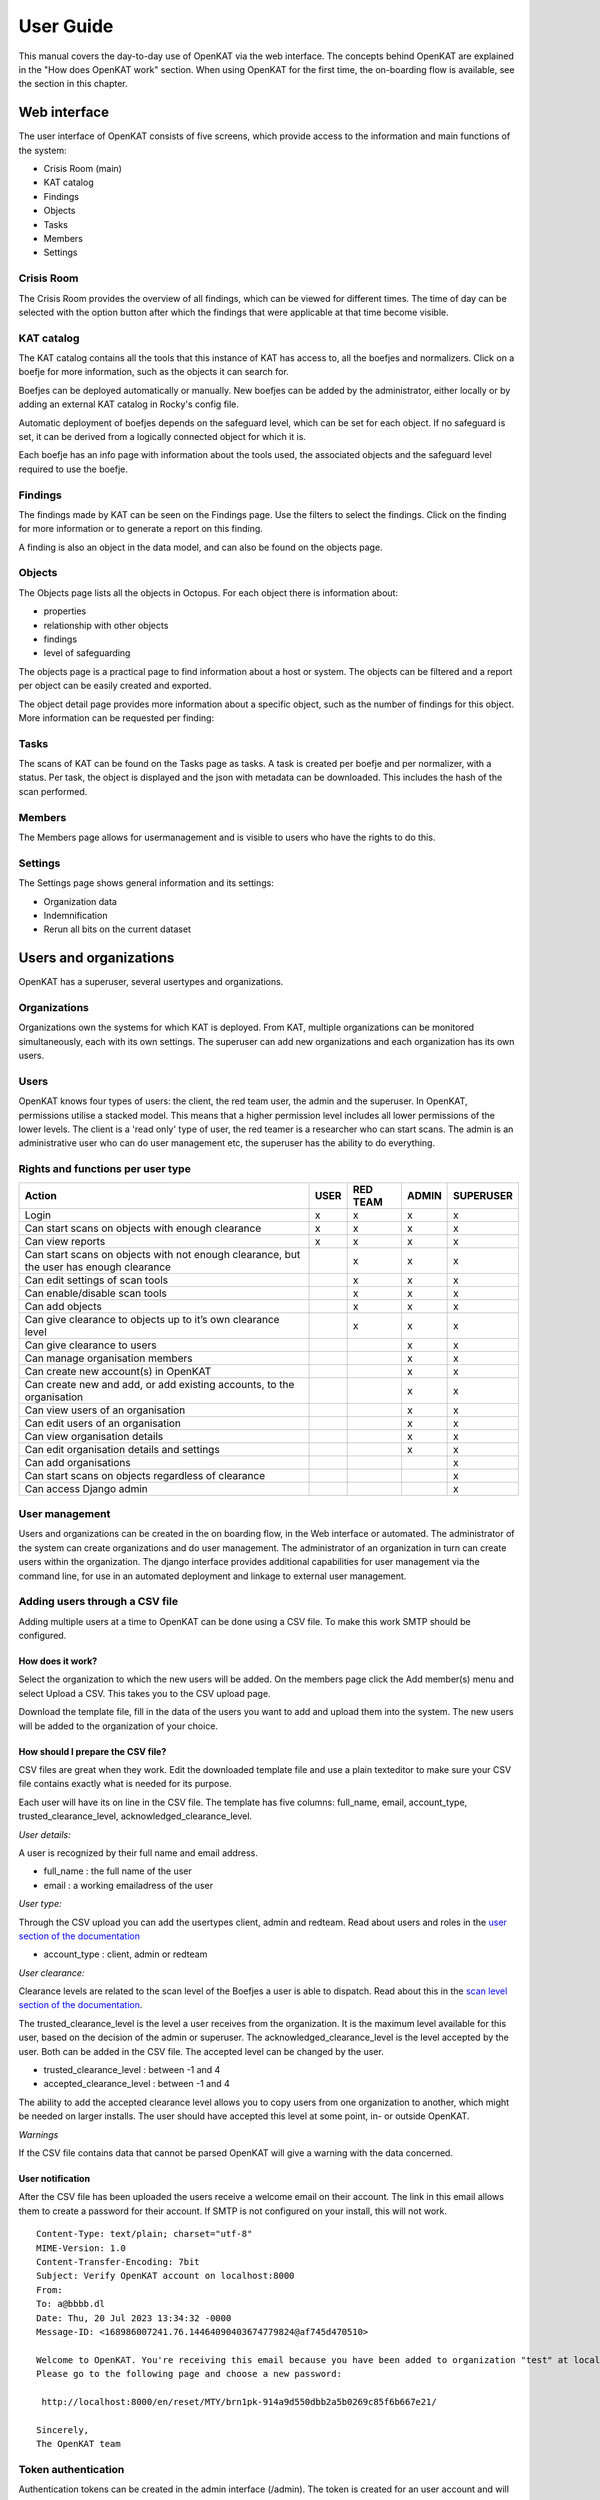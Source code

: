 ==========
User Guide
==========

This manual covers the day-to-day use of OpenKAT via the web interface. The concepts behind OpenKAT are explained in the "How does OpenKAT work" section. When using OpenKAT for the first time, the on-boarding flow is available, see the section in this chapter.

Web interface
=============

The user interface of OpenKAT consists of five screens, which provide access to the information and main functions of the system:

- Crisis Room (main)
- KAT catalog
- Findings
- Objects
- Tasks
- Members
- Settings

Crisis Room
-----------

The Crisis Room provides the overview of all findings, which can be viewed for different times. The time of day can be selected with the option button after which the findings that were applicable at that time become visible.

.. image:: img/crisisroom.png
  :alt: crisisroom

KAT catalog
-----------

The KAT catalog contains all the tools that this instance of KAT has access to, all the boefjes and normalizers. Click on a boefje for more information, such as the objects it can search for.

Boefjes can be deployed automatically or manually. New boefjes can be added by the administrator, either locally or by adding an external KAT catalog in Rocky's config file.

Automatic deployment of boefjes depends on the safeguard level, which can be set for each object. If no safeguard is set, it can be derived from a logically connected object for which it is.

.. image:: img/katalogus.png
  :alt: KAT catalog

Each boefje has an info page with information about the tools used, the associated objects and the safeguard level required to use the boefje.

.. image:: img/boefjeinfopage.png
  :alt: Findings

Findings
--------

The findings made by KAT can be seen on the Findings page. Use the filters to select the findings. Click on the finding for more information or to generate a report on this finding.

.. image:: img/findings.png
  :alt: Findings

A finding is also an object in the data model, and can also be found on the objects page.


Objects
-------

The Objects page lists all the objects in Octopus. For each object there is information about:

- properties
- relationship with other objects
- findings
- level of safeguarding

The objects page is a practical page to find information about a host or system. The objects can be filtered and a report per object can be easily created and exported.

.. image:: img/findingsreportperobject.png
  :alt: findings per object

The object detail page provides more information about a specific object, such as the number of findings for this object. More information can be requested per finding:

.. image:: img/findingdetail.png
  :alt: finding detail

Tasks
-----

The scans of KAT can be found on the Tasks page as tasks. A task is created per boefje and per normalizer, with a status. Per task, the object is displayed and the json with metadata can be downloaded. This includes the hash of the scan performed.

.. image:: img/boefjes.png
  :alt: tasks

Members
-------

The Members page allows for usermanagement and is visible to users who have the rights to do this.

.. image:: img/members.png
  :alt: Members page

Settings
--------

The Settings page shows general information and its settings:

* Organization data
* Indemnification
* Rerun all bits on the current dataset

.. image:: img/settings.png
  :alt: Settings page


Users and organizations
=======================

OpenKAT has a superuser, several usertypes and organizations.

Organizations
-------------

Organizations own the systems for which KAT is deployed. From KAT, multiple organizations can be monitored simultaneously, each with its own settings. The superuser can add new organizations and each organization has its own users.

Users
-----

OpenKAT knows four types of users: the client, the red team user, the admin and the superuser. In OpenKAT, permissions utilise a stacked model. This means that a higher permission level includes all lower permissions of the lower levels. The client is a 'read only' type of user, the red teamer is a researcher who can start scans. The admin is an administrative user who can do user management etc, the superuser has the ability to do everything.

Rights and functions per user type
----------------------------------

+-----------------------------------------------------------------------------------------------------+------+----------+-------+-----------+
| Action                                                                                              | USER | RED TEAM | ADMIN | SUPERUSER |
+=====================================================================================================+======+==========+=======+===========+
| Login                                                                                               | x    | x        | x     | x         |
+-----------------------------------------------------------------------------------------------------+------+----------+-------+-----------+
| Can start scans on objects with enough clearance                                                    | x    | x        | x     | x         |
+-----------------------------------------------------------------------------------------------------+------+----------+-------+-----------+
| Can view reports                                                                                    | x    | x        | x     | x         |
+-----------------------------------------------------------------------------------------------------+------+----------+-------+-----------+
| Can start scans on objects with not enough clearance, but the user has enough clearance             |      | x        | x     | x         |
+-----------------------------------------------------------------------------------------------------+------+----------+-------+-----------+
| Can edit settings of scan tools                                                                     |      | x        | x     | x         |
+-----------------------------------------------------------------------------------------------------+------+----------+-------+-----------+
| Can enable/disable scan tools                                                                       |      | x        | x     | x         |
+-----------------------------------------------------------------------------------------------------+------+----------+-------+-----------+
| Can add objects                                                                                     |      | x        | x     | x         |
+-----------------------------------------------------------------------------------------------------+------+----------+-------+-----------+
| Can give clearance to objects up to it’s own clearance level                                        |      | x        | x     | x         |
+-----------------------------------------------------------------------------------------------------+------+----------+-------+-----------+
| Can give clearance to users                                                                         |      |          | x     | x         |
+-----------------------------------------------------------------------------------------------------+------+----------+-------+-----------+
| Can manage organisation members                                                                     |      |          | x     | x         |
+-----------------------------------------------------------------------------------------------------+------+----------+-------+-----------+
| Can create new account(s) in OpenKAT                                                                |      |          | x     | x         |
+-----------------------------------------------------------------------------------------------------+------+----------+-------+-----------+
| Can create new and add, or add existing accounts, to the organisation                               |      |          | x     | x         |
+-----------------------------------------------------------------------------------------------------+------+----------+-------+-----------+
| Can view users of an organisation                                                                   |      |          | x     | x         |
+-----------------------------------------------------------------------------------------------------+------+----------+-------+-----------+
| Can edit users of an organisation                                                                   |      |          | x     | x         |
+-----------------------------------------------------------------------------------------------------+------+----------+-------+-----------+
| Can view organisation details                                                                       |      |          | x     | x         |
+-----------------------------------------------------------------------------------------------------+------+----------+-------+-----------+
| Can edit organisation details and settings                                                          |      |          | x     | x         |
+-----------------------------------------------------------------------------------------------------+------+----------+-------+-----------+
| Can add organisations                                                                               |      |          |       | x         |
+-----------------------------------------------------------------------------------------------------+------+----------+-------+-----------+
| Can start scans on objects regardless of clearance                                                  |      |          |       | x         |
+-----------------------------------------------------------------------------------------------------+------+----------+-------+-----------+
| Can access Django admin                                                                             |      |          |       | x         |
+-----------------------------------------------------------------------------------------------------+------+----------+-------+-----------+


User management
---------------

Users and organizations can be created in the on boarding flow, in the Web interface or automated. The administrator of the system can create organizations and do user management. The administrator of an organization in turn can create users within the organization. The django interface provides additional capabilities for user management via the command line, for use in an automated deployment and linkage to external user management.

Adding users through a CSV file
-------------------------------

Adding multiple users at a time to OpenKAT can be done using a CSV file. To make this work SMTP should be configured.

How does it work?
*****************

Select the organization to which the new users will be added. On the members page click the Add member(s) menu and select Upload a CSV. This takes you to the CSV upload page.

.. image:: img/csvupload.png
  :alt: CSV upload page

Download the template file, fill in the data of the users you want to add and upload them into the system. The new users will be added to the organization of your choice.

.. image:: img/csvformat.png
  :alt: CSV format

How should I prepare the CSV file?
**********************************

CSV files are great when they work. Edit the downloaded template file and use a plain texteditor to make sure your CSV file contains exactly what is needed for its purpose.

Each user will have its on line in the CSV file. The template has five columns: full_name, email, account_type, trusted_clearance_level, acknowledged_clearance_level.

*User details:*

A user is recognized by their full name and email address.

* full_name : the full name of the user
* email : a working emailadress of the user

*User type:*

Through the CSV upload you can add the usertypes client, admin and redteam. Read about users and roles in the `user section of the documentation <https://docs.openkat.nl/manual/usermanual.html#users>`_

* account_type : client, admin or redteam

*User clearance:*

Clearance levels are related to the scan level of the Boefjes a user is able to dispatch. Read about this in the `scan level section of the documentation <https://docs.openkat.nl/manual/usermanual.html#scan-levels-and-indemnities>`_.

The trusted_clearance_level is the level a user receives from the organization. It is the maximum level available for this user, based on the decision of the admin or superuser. The acknowledged_clearance_level is the level accepted by the user. Both can be added in the CSV file. The accepted level can be changed by the user.

* trusted_clearance_level : between -1 and 4
* accepted_clearance_level : between -1 and 4

The ability to add the accepted clearance level allows you to copy users from one organization to another, which might be needed on larger installs. The user should have accepted this level at some point, in- or outside OpenKAT.

*Warnings*

If the CSV file contains data that cannot be parsed OpenKAT will give a warning with the data concerned.

User notification
*****************

After the CSV file has been uploaded the users receive a welcome email on their account. The link in this email allows them to create a password for their account. If SMTP is not configured on your install, this will not work.

::

 Content-Type: text/plain; charset="utf-8"
 MIME-Version: 1.0
 Content-Transfer-Encoding: 7bit
 Subject: Verify OpenKAT account on localhost:8000
 From:
 To: a@bbbb.dl
 Date: Thu, 20 Jul 2023 13:34:32 -0000
 Message-ID: <168986007241.76.14464090403674779824@af745d470510>

 Welcome to OpenKAT. You're receiving this email because you have been added to organization "test" at localhost:8000.
 Please go to the following page and choose a new password:

  http://localhost:8000/en/reset/MTY/brn1pk-914a9d550dbb2a5b0269c85f6b667e21/

 Sincerely,
 The OpenKAT team


Token authentication
--------------------

Authentication tokens can be created in the admin interface (/admin). The token is created for an user account and will have the same permissions as the user. After creating a token it will display the newly created token once. You need to copy the token immediately, because the token are stored hashed in the database and won't be visible anymore.

The token can be used by adding the Authorization header with the token to the request:

::

    Authorization: Token f2505ed4d2a51624fe1691c977789ce00dc9886d48271c6c91a25e7dd258c932

For example this will use the token to get the list of organizations:

.. code-block:: sh

    curl -H 'Authorization: Token f2505ed4d2a51624fe1691c977789ce00dc9886d48271c6c91a25e7dd258c932' http://127.0.0.1:8000/api/v1/organization/


Working with objects
====================

Adding an initial object with an appropriate safeguard puts OpenKAT to work. This can be done in on-boarding, but objects can also be added individually or as CSV files. Objects are also referred to as 'objects of interest' or OOI. The object itself contains the actual data: an objecttype describes the object and its logical relations to other objecttypes.

Properties
----------

Objects can be viewed via the 'Objects' page in OpenKAT's main menu. Here are the already created objects with the type and safeguard level for each object. Objects can be added, scanned, filtered and there is an export option.

New objects can be created via the 'add' option. This can be done individually or per CSV. The specification of the CSV is included on the page where it can be provided.

Start scan
----------

Based on the object and the clearance, OpenKAT provides an overview of available boefjes. All users can perform a manual scan appropriate to the given safeguard level. The manual scan is accelerated by the scheduler. The results appear as findings with the object.

View Findings
-------------

Findings appear on the general findings page, but can also be viewed by object.


Scan levels, clearance & indemnities
====================================

Boefjes can collect information with varying intensity. OpenKAT has a system of safeguards to control permission to perform scans and prevent damage to the systems under test.

* Boefjes have a scan level
* Objects have clearance
* Users can receive and accept the ability to give clearance to an object and to start a scan

For each object, the 'clearance level' menu indicates how deeply scanning is allowed. Here the user agrees to the risks of the scans and gives permission to store the information gathered on these systems.

The levels used range from level 0 to level 4, from 'do not scan' to 'very intrusive'. Scanning levels are distributed in the data model, either by inheritance or by user statements. The different levels are qualitative in nature. L1 'do not touch' is obvious, but the difference between L2 'normal user' and L3 'detectable scanning' is at the discretion of the developer and administrator. The use of NMAP, for example, falls in between and depends heavily on the arguments the tool brings.

.. list-table:: Scan levels
   :widths: 25 50
   :header-rows: 1

   * - Level
     - Description
   * - L0
     - do not scan
   * - L1
     - do not touch
   * - L2
     - normal user
   * - L3
     - detectable scan
   * - L4
     - intensive scan


Indemification by user
----------------------

The user's statement counts as an indemnification for scanning a particular object. This obtains permission to scan and store the information. The statement is given at the start of a new scan or specifically for certain objects.

Inheritance
-----------

Objects are linked to other objects in the data model. Underlying objects receive the same safeguard level, parent objects a lower level. For example, a hostname has an ip address for which the same safeguard level applies, but it also has a DNS server that may be outside the organization's domain and receives a lower level.

Extended profiles
-----------------

L0: Do not scan
***************

The user can explicitly indicate that certain systems should not be scanned. For example, because he is not the owner of these.

L1: Do not touch
****************

OpenSource and passive data collection. For this profile, objects are viewed through various freely available data and sources via the Internet. These can be sources that do not have explicit permission (e.g. LinkedIn, DNS, leaked password databases). The goal here is to detect public information that could be a risk to the client: information that could be misused by an attacker in a targeted attack.

Examples of sources/tools used:

- Shodan (via API)
- HaveIbeenPnwed
- DNS

L2: Touching at the normal user level
*************************************

Targeted scans, limited intrusive. Scan will be dosed and skip known sensitive scans. The scanned target usually continues to function without problems.

Example of scanning tools useful for this purpose:

- Nmap
- Nikto
- Burp passive scanner

L3: Detectable scan
*******************

This scan will be more intrusive: connect to services to find out versions, try to log in with commonly used (default) login credentials, automated testing of found vulnerabilities whether they are vulnerable, more intensive guessing of urls and more intensive crawling of web pages.

A greater number of scans will be performed, resulting in a spike in data traffic. The infrastructure may not be designed for this.

Example of useful scanning tools and methods:

- Nessus, Nexpose, Acunetix
- Burp Intruder, active scanner

L4: Intensive scan
******************

The premise of the test profile is to verify whether an attacker can exploit vulnerabilities to give himself more extensive access to the tested environment. Thus, known exploit code is applied in this level.

Bits
====

Bits are businessrules that assess objects. These can be disabled or enabled using environment variables. The parameters of a Bit can be configured using config objects, which are explained in detail in `the business rule section <https://docs.openkat.nl/introduction/makeyourown.html#bits-businessrules>`_ of the introducion.

Almost all bits are enabled by default and be disabled by adding the bit to `BITS_DISABLED`. The disabled bits can be enabled using `BITS_ENABLED`. For example:

.. code-block:: sh

    BITS_ENABLED='["bit1","bit2"]'
    BITS_DISABLED='["bit3"]'


Note that if you enable a bit that was previously enabled the bit won't be automatically run for every object it should have run on, but only when it is triggered again after a new scan or other bit that has run. When a bit that was previously enabled is disabled the resulting objects from that bit will also not be automatically removed. Only when the bit triggers instead of running the bit the resulting OOIs of the previous run will be deleted. This also means that if the bit isn't triggered the old objects will not be removed.

Reports
=======

OpenKAT displays all findings in the crisis room, the entry point for all current information from the system. In addition, OpenKAT can create thematic reports and display findings per object. The reports are available in the front end and as PDF, based on a LaTeX parser. The organization's house style can also be incorporated. It is also possible to link to other reporting and alerting systems.

.. image:: img/report.png
  :alt: Report

My first scan
=============

If you are using OpenKAT for the first time you can use the on-boarding flow. The on-boarding flow helps you through the full cycle of OpenKAT. After following this flow, you will have a functioning OpenKAT installation running a first set of scans. By adding more objects, releasing and selecting boefjes, you can find out more information and perform analysis.

The on-boarding flow uses the following steps to get you going:

- Create admin account with 2FA

The administrator account in the front end uses a login, password and two-factor authentication with one-time passwords. The code for creating the one time passwords is available as a string and as a QR code.

- Organization creation

The organization is the entity that "owns" the systems to be scanned and on whose behalf the user can provide an indemnification. From an OpenKAT installation, multiple organizations can be scanned, each with its own settings and its own objects. Organizations can be created automatically from release 1.5 on the basis of an API, which is relevant for larger systems.

- User creation

Users in OpenKAT are the red team and the read-only user.

- Choosing a report ("what question do you ask OpenKAT?")

OpenKAT starts with a question, for example about the situation around the DNS configuration of a particular domain. For this, choose the relevant report.

- Creating an object ('what should OpenKAT look at first?')

Add the objects that OpenKAT can take as a starting point for the scan, for example a hostname.

- Specify clearance level ('how intensive should OpenKAT search?')

Specify the intensity of the scan: how intensely may OpenKAT scan? The heavier, the greater the impact on the system being scanned.

- Select boefjes and have OpenKAT scan them

Based on the report, object and safeguard, select the relevant boefjes for your first scan and run the scan.

- View results: in the web interface or as a PDF report

The scan is an ongoing process, looking for information based on derivation and logical connections in the data model. The results of the scan appear over time, any findings can be viewed by object, at Findings and in the Crisis Room. In each context, reports can also be generated.


Trusted timestamps in OpenKAT
=============================

OpenKAT can use a trusted timestamp provider for the raw data in Bytes. This timestamp provider needs to conform to rfc3161. It can be set in the `Bytes .env file <https://github.com/minvws/nl-kat-coordination/blob/main/bytes/.env-dist>`_.

About the protocol
------------------

The RFC3161 timestamp protocol is a simple and effective way to add a timestamp to data. The data concerned is hashed to provide an identifier. The hash is uploaded and timestamped by the server. As long as you trust the server, you can prove the data existed at the point in time indicated by the server.

Wikipedia has a nice explanation of the protocol, including lovely images:

`https://en.wikipedia.org/wiki/Trusted_timestamping <https://en.wikipedia.org/wiki/Trusted_timestamping>`_

The `RFC 3161 itself is human readable as well <https://www.ietf.org/rfc/rfc3161.txt>`_

Available timestamp servers
---------------------------

The .env file in Bytes specifies a time stamp server. The default specification is empty in order to prevent you from querying an external server without prior knowledge. OpenKAT will sign the data itself but for proper timestamping an external server is required. `Find a list of public servers here <https://github.com/trbs/rfc3161ng>`_.

Add the timestamp server address and the certificate to the .env file in Bytes and restart OpenKAT. It will automatically use the specified server for all new data.

How to verify a timestamp?
--------------------------

The verification process involves the raw data, the hash from it and the timestamp that was set using this hash. Using the following steps we can verify the data:

* download the raw data
* verify the hash
* check the timestamp

Download the raw data
*********************

The raw data of your object can be found in the object page or task that created it. Download the zip file, open it and locate the raw_meta json. Inside are the hash of the data and the retrieval link for the timestamp. In this document we will check an object timestamped with the freetsa.org server, so parts of this example might be different depending on the service you have configured.

* Raw data filename (example): ``[example file name]``
* JSON filename (example): ``raw_meta_[example file name].json``

Verify the hash
***************

Check the hash of the file using the timestamp::

  #!/bin/bash

  timestamp=$(jq -r ".boefje_meta.ended_at" raw_meta_[example file name].json | python3 -c "import datetime, sys; print(datetime.datetime.fromisoformat(sys.stdin.readline().strip()).timestamp())")

  cat [example file name] <(echo $timestamp) | tr -d '\n' | shasum -a 512

The result of this should deliver a hash exactly similar to the one in the JSON.

Verify the timestamp
********************

Check the timestamp using openssl tools. Add the hash and retrieval link to small files and compare them to the certs from the timestamp service::

  #!/bin/bash

  jq -r ".secure_hash" raw_meta_[example file name].json | tr -d '\n' > data_file
  jq -r ".hash_retrieval_link" raw_meta_[example file name].json | base64 -d > time_stamp_token
  wget https://freetsa.org/files/tsa.crt
  wget https://freetsa.org/files/cacert.pem

  openssl ts -verify -in time_stamp_token -token_in -data data_file -CAfile cacert.pem -untrusted tsa.crt``

The output of these commands is quite verbose, which makes it possible to follow the steps. If everything is correct and the data has not been changed, you will receive a ``Verification: OK`` as result, confirming the data is correct.

Automation of the verification process
**************************************

OpenKAT has been created to automate tedious tasks such as this one. We like to include an automated verification process for objects that includes the entire chain of information, with nice green checkmarks. It is on the roadmap, if you want to contribute to it you are most welcome! Get in touch through meedoen@openkat.nl.
